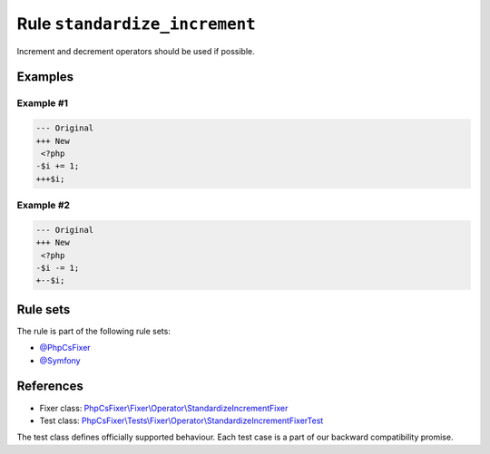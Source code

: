==============================
Rule ``standardize_increment``
==============================

Increment and decrement operators should be used if possible.

Examples
--------

Example #1
~~~~~~~~~~

.. code-block:: diff

   --- Original
   +++ New
    <?php
   -$i += 1;
   +++$i;

Example #2
~~~~~~~~~~

.. code-block:: diff

   --- Original
   +++ New
    <?php
   -$i -= 1;
   +--$i;

Rule sets
---------

The rule is part of the following rule sets:

- `@PhpCsFixer <./../../ruleSets/PhpCsFixer.rst>`_
- `@Symfony <./../../ruleSets/Symfony.rst>`_

References
----------

- Fixer class: `PhpCsFixer\\Fixer\\Operator\\StandardizeIncrementFixer <./../../../src/Fixer/Operator/StandardizeIncrementFixer.php>`_
- Test class: `PhpCsFixer\\Tests\\Fixer\\Operator\\StandardizeIncrementFixerTest <./../../../tests/Fixer/Operator/StandardizeIncrementFixerTest.php>`_

The test class defines officially supported behaviour. Each test case is a part of our backward compatibility promise.
